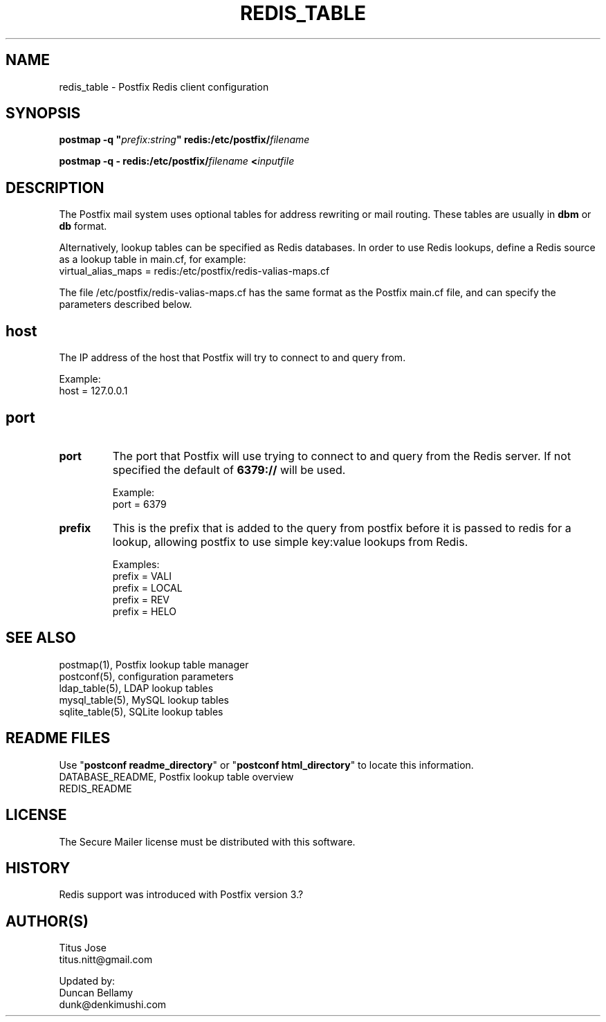 .TH REDIS_TABLE 5 
.ad
.fi
.SH NAME
redis_table
\-
Postfix Redis client configuration
.SH "SYNOPSIS"
.na
.nf
\fBpostmap \-q "\fIprefix:string\fB" redis:/etc/postfix/\fIfilename\fR

\fBpostmap \-q \- redis:/etc/postfix/\fIfilename\fB <\fIinputfile\fR
.SH DESCRIPTION
.ad
.fi
The Postfix mail system uses optional tables for address
rewriting or mail routing. These tables are usually in
\fBdbm\fR or \fBdb\fR format.

Alternatively, lookup tables can be specified as Redis
databases.  In order to use Redis lookups, define a
Redis source as a lookup table in main.cf, for example:
.nf
    virtual_alias_maps = redis:/etc/postfix/redis\-valias\-maps.cf
.fi

The file /etc/postfix/redis\-valias\-maps.cf has the same format as
the Postfix main.cf file, and can specify the parameters
described below.
.SH "host"
.na
.nf
.ad
.fi
The IP address of the host that Postfix will try to connect to and query
from. 

Example:
.nf
    host = 127.0.0.1
.fi

.SH "port"
.na
.nf
.ad
.fi
.IP "\fBport\fR"
The port that Postfix will use trying  to connect to and query
from the Redis server. If not specified the default of \fB6379://\fR
will be used.

Example:
.nf
    port = 6379
.fi

.IP "\fBprefix\fR"
This is the prefix that is added to the query from postfix before it is passed to
redis for a lookup, allowing postfix to use simple key:value lookups from Redis.

Examples:
.nf
    prefix = VALI
    prefix = LOCAL
    prefix = REV
    prefix = HELO
.fi

.SH "SEE ALSO"
.na
.nf
postmap(1), Postfix lookup table manager
postconf(5), configuration parameters
ldap_table(5), LDAP lookup tables
mysql_table(5), MySQL lookup tables
sqlite_table(5), SQLite lookup tables
.SH "README FILES"
.na
.nf
.ad
.fi
Use "\fBpostconf readme_directory\fR" or
"\fBpostconf html_directory\fR" to locate this information.
.na
.nf
DATABASE_README, Postfix lookup table overview
REDIS_README
.SH "LICENSE"
.na
.nf
.ad
.fi
The Secure Mailer license must be distributed with this software.
.SH HISTORY
.ad
.fi
Redis support was introduced with Postfix version 3.?
.SH "AUTHOR(S)"
.na
.nf
Titus Jose
titus.nitt@gmail.com

Updated by:
Duncan Bellamy
dunk@denkimushi.com